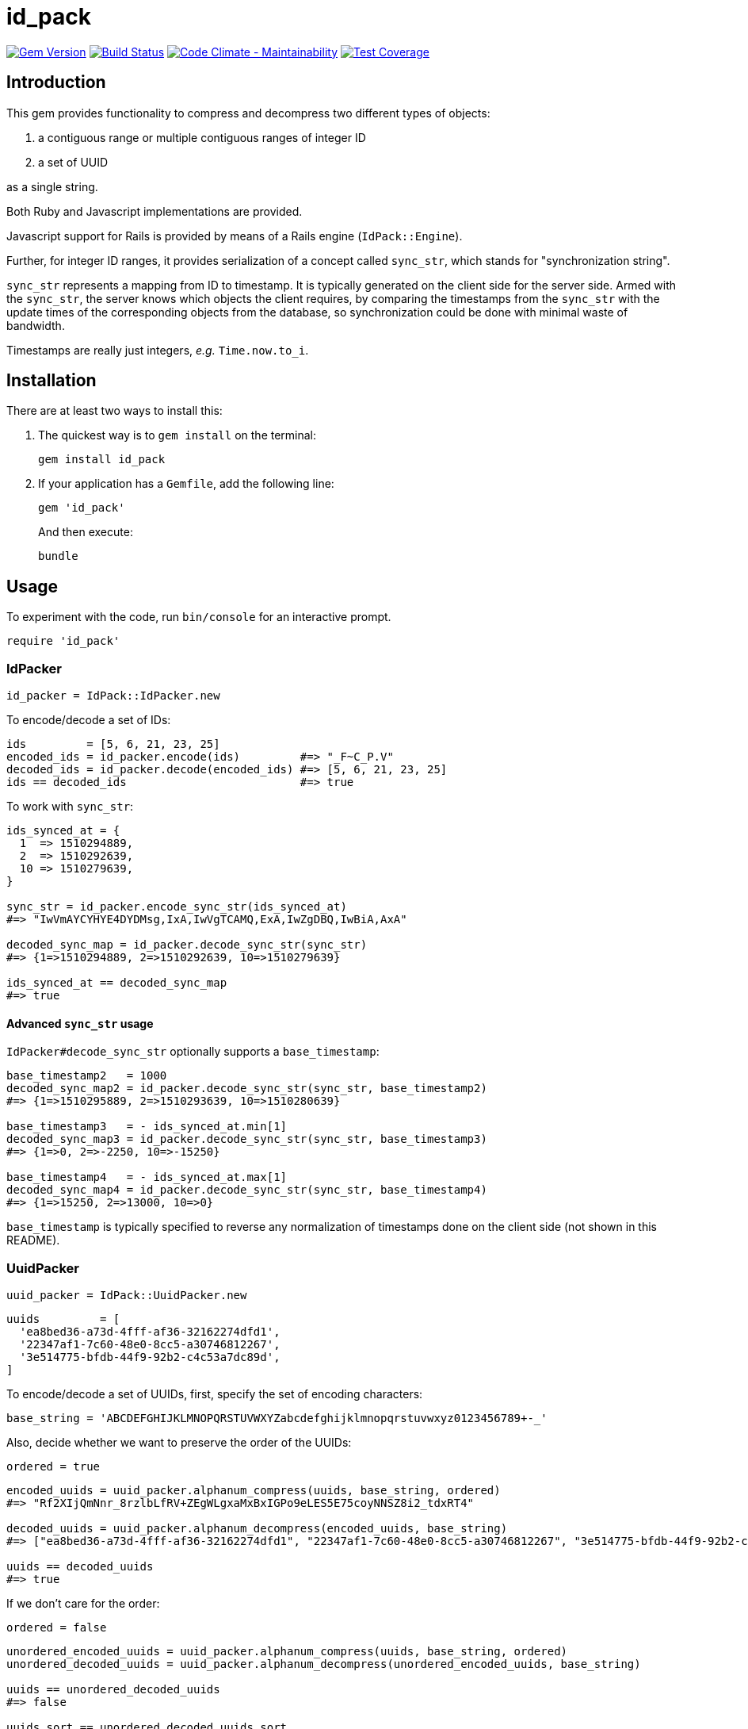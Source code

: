 = id_pack

image:https://img.shields.io/gem/v/id_pack.svg[
	Gem Version, link="https://rubygems.org/gems/id_pack"]
image:https://img.shields.io/travis/riboseinc/id_pack/master.svg[
	Build Status, link="https://travis-ci.org/riboseinc/id_pack"]
image:https://api.codeclimate.com/v1/badges/655d7aa547daa7b45148/maintainability[
	"Code Climate - Maintainability", link="https://codeclimate.com/github/riboseinc/id_pack/maintainability"]
image:https://img.shields.io/codecov/c/github/riboseinc/id_pack.svg[
	"Test Coverage", link="https://codecov.io/gh/riboseinc/id_pack"]

== Introduction

This gem provides functionality to compress and decompress two different types
of objects:

1. a contiguous range or multiple contiguous ranges of integer ID
2. a set of UUID

as a single string.

Both Ruby and Javascript implementations are provided.

Javascript support for Rails is provided by means of a Rails engine (`IdPack::Engine`).

Further, for integer ID ranges, it provides serialization of a concept called
`sync_str`, which stands for "synchronization string".

`sync_str` represents a mapping from ID to timestamp.
It is typically generated on the client side for the server side.
Armed with the `sync_str`, the server knows which objects the client requires,
by comparing the timestamps from the `sync_str` with the update times of the
corresponding objects from the database, so synchronization could be done with
minimal waste of bandwidth.

Timestamps are really just integers, _e.g._ `Time.now.to_i`.


== Installation

There are at least two ways to install this:

A. The quickest way is to `gem install` on the terminal:
+
[source,bash]
....
gem install id_pack
....

B. If your application has a `Gemfile`, add the following line:
+
[source,ruby]
....
gem 'id_pack'
....
+
And then execute:
+
[source,bash]
....
bundle
....

== Usage

To experiment with the code, run `bin/console` for an interactive prompt.

[source,ruby]
----
require 'id_pack'
----

=== IdPacker

[source,ruby]
----
id_packer = IdPack::IdPacker.new
----

To encode/decode a set of IDs:

[source,ruby]
----
ids         = [5, 6, 21, 23, 25]
encoded_ids = id_packer.encode(ids)         #=> "_F~C_P.V"
decoded_ids = id_packer.decode(encoded_ids) #=> [5, 6, 21, 23, 25]
ids == decoded_ids                          #=> true
----

To work with `sync_str`:

[source,ruby]
----
ids_synced_at = {
  1  => 1510294889,
  2  => 1510292639,
  10 => 1510279639,
}

sync_str = id_packer.encode_sync_str(ids_synced_at)
#=> "IwVmAYCYHYE4DYDMsg,IxA,IwVgTCAMQ,ExA,IwZgDBQ,IwBiA,AxA"

decoded_sync_map = id_packer.decode_sync_str(sync_str)
#=> {1=>1510294889, 2=>1510292639, 10=>1510279639}

ids_synced_at == decoded_sync_map
#=> true
----

==== Advanced `sync_str` usage

`IdPacker#decode_sync_str` optionally supports a `base_timestamp`:

[source,ruby]
----
base_timestamp2   = 1000
decoded_sync_map2 = id_packer.decode_sync_str(sync_str, base_timestamp2)
#=> {1=>1510295889, 2=>1510293639, 10=>1510280639}

base_timestamp3   = - ids_synced_at.min[1]
decoded_sync_map3 = id_packer.decode_sync_str(sync_str, base_timestamp3)
#=> {1=>0, 2=>-2250, 10=>-15250}

base_timestamp4   = - ids_synced_at.max[1]
decoded_sync_map4 = id_packer.decode_sync_str(sync_str, base_timestamp4)
#=> {1=>15250, 2=>13000, 10=>0}
----

`base_timestamp` is typically specified to reverse any normalization of
timestamps done on the client side (not shown in this README).

=== UuidPacker

[source,ruby]
----
uuid_packer = IdPack::UuidPacker.new
----

[source,ruby]
----
uuids         = [
  'ea8bed36-a73d-4fff-af36-32162274dfd1',
  '22347af1-7c60-48e0-8cc5-a30746812267',
  '3e514775-bfdb-44f9-92b2-c4c53a7dc89d',
]
----

To encode/decode a set of UUIDs, first, specify the set of encoding characters:

[source,ruby]
----
base_string = 'ABCDEFGHIJKLMNOPQRSTUVWXYZabcdefghijklmnopqrstuvwxyz0123456789+-_'
----

Also, decide whether we want to preserve the order of the UUIDs:

[source,ruby]
----
ordered = true
----

[source,ruby]
----
encoded_uuids = uuid_packer.alphanum_compress(uuids, base_string, ordered)
#=> "Rf2XIjQmNnr_8rzlbLfRV+ZEgWLgxaMxBxIGPo9eLES5E75coyNNSZ8i2_tdxRT4"

decoded_uuids = uuid_packer.alphanum_decompress(encoded_uuids, base_string)
#=> ["ea8bed36-a73d-4fff-af36-32162274dfd1", "22347af1-7c60-48e0-8cc5-a30746812267", "3e514775-bfdb-44f9-92b2-c4c53a7dc89d"]

uuids == decoded_uuids
#=> true
----


If we don't care for the order:

[source,ruby]
----
ordered = false
----

[source,ruby]
----
unordered_encoded_uuids = uuid_packer.alphanum_compress(uuids, base_string, ordered)
unordered_decoded_uuids = uuid_packer.alphanum_decompress(unordered_encoded_uuids, base_string)

uuids == unordered_decoded_uuids
#=> false

uuids.sort == unordered_decoded_uuids.sort
#=> true
----

== Development

After checking out the repo, run `bin/setup` to install dependencies.
Then, run `bundle exec rake spec` to run the tests.
You can also run `bin/console` for an interactive prompt that will allow you to
experiment.

== Contributing

Bug reports and pull requests are welcome on GitHub at
https://github.com/riboseinc/id_pack. This project is intended to be a
safe, welcoming space for collaboration, and contributors are expected
to adhere to the http://contributor-covenant.org[Contributor Covenant]
code of conduct.

== License

The gem is available as open source under the terms of the
http://opensource.org/licenses/MIT[MIT License].
